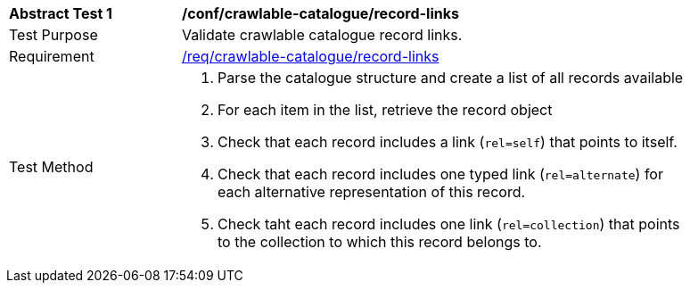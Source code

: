 [[ats_crawlable-catalogue_record-links]]
[width="90%",cols="2,6a"]
|===
^|*Abstract Test {counter:ats-id}* |*/conf/crawlable-catalogue/record-links*
^|Test Purpose |Validate crawlable catalogue record links.
^|Requirement |<<req_crawlable-catalogue_record-links,/req/crawlable-catalogue/record-links>>
^|Test Method |. Parse the catalogue structure and create a list of all records available
. For each item in the list, retrieve the record object
. Check that each record includes a link (``rel=self``) that points to itself.
. Check that each record includes one typed link (``rel=alternate``) for each alternative representation of this record.
. Check taht each record includes one link (``rel=collection``) that points to the collection to which this record belongs to.
|===
